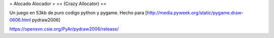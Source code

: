 = Alocado Alocador =
== (Crazy Allocator) ==

Un juego en 53kb de puro codigo python y pygame.
Hecho para [http://media.pyweek.org/static/pygame.draw-0606.html pydraw2006]

https://opensvn.csie.org/PyAr/pydraw2006/release/
